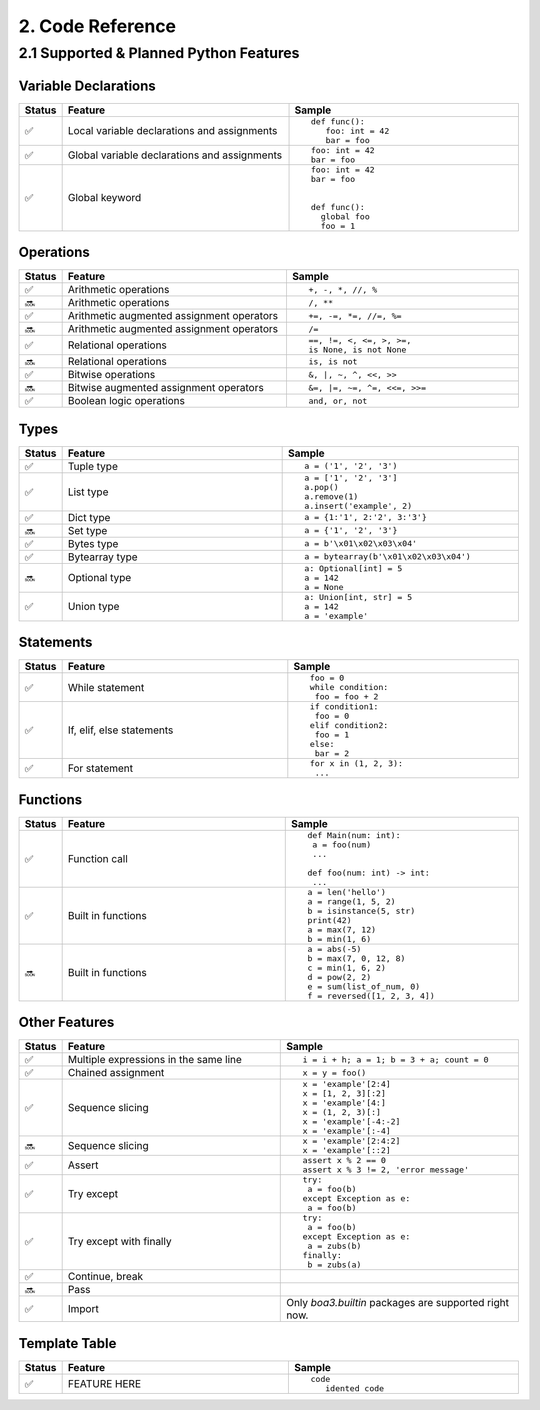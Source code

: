 2. Code Reference
#################

2.1 Supported & Planned Python Features
=======================================

Variable Declarations
---------------------

.. list-table::
   :widths: 3 47 47
   :header-rows: 1
   :align: center

   * - Status
     - Feature
     - Sample
   * - ✅
     - Local variable declarations and assignments
     - ::

         def func():
            foo: int = 42
            bar = foo
   * - ✅
     - Global variable declarations and assignments
     - ::

          foo: int = 42
          bar = foo
   * - ✅
     - Global keyword
     - ::

          foo: int = 42
          bar = foo


          def func():
            global foo
            foo = 1

Operations
----------

.. list-table::
   :widths: 3 47 47
   :header-rows: 1
   :align: center

   * - Status
     - Feature
     - Sample
   * - ✅
     - Arithmetic operations
     - ::

         +, -, *, //, %
   * - 🔜
     - Arithmetic operations
     - ::

         /, **
   * - ✅
     - Arithmetic augmented assignment operators
     - ::

         +=, -=, *=, //=, %=
   * - 🔜
     - Arithmetic augmented assignment operators
     - ::

         /=
   * - ✅
     - Relational operations
     - ::

         ==, !=, <, <=, >, >=, 
         is None, is not None
   * - 🔜
     - Relational operations
     - ::

         is, is not
   * - ✅
     - Bitwise operations
     - ::

         &, |, ~, ^, <<, >>
   * - 🔜
     - Bitwise augmented assignment operators
     - ::

         &=, |=, ~=, ^=, <<=, >>=
   * - ✅
     - Boolean logic operations
     - ::

         and, or, not

Types
-----

.. list-table::
   :widths: 3 47 47
   :header-rows: 1
   :align: center

   * - Status
     - Feature
     - Sample
   * - ✅
     - Tuple type
     - ::

         a = ('1', '2', '3')
   * - ✅
     - List type
     - ::

         a = ['1', '2', '3']
         a.pop()
         a.remove(1)
         a.insert('example', 2)
   * - ✅
     - Dict type
     - ::

         a = {1:'1', 2:'2', 3:'3'}
   * - 🔜
     - Set type
     - ::

         a = {'1', '2', '3'}
   * - ✅
     - Bytes type
     - ::

         a = b'\x01\x02\x03\x04'
   * - ✅
     - Bytearray type
     - ::

         a = bytearray(b'\x01\x02\x03\x04')
   * - 🔜
     - Optional type
     - ::

         a: Optional[int] = 5
         a = 142
         a = None
   * - ✅
     - Union type
     - ::

         a: Union[int, str] = 5
         a = 142
         a = 'example'

Statements
----------

.. list-table::
   :widths: 3 47 47
   :header-rows: 1
   :align: center

   * - Status
     - Feature
     - Sample
   * - ✅
     - While statement
     - ::

         foo = 0
         while condition:
          foo = foo + 2
   * - ✅
     - If, elif, else statements
     - ::

         if condition1:
          foo = 0
         elif condition2:
          foo = 1
         else:
          bar = 2
   * - ✅
     - For statement
     - ::

         for x in (1, 2, 3):
          ...

Functions
---------

.. list-table::
   :widths: 3 47 47
   :header-rows: 1
   :align: center

   * - Status
     - Feature
     - Sample
   * - ✅
     - Function call
     - ::

         def Main(num: int):
          a = foo(num)
          ...
         
         def foo(num: int) -> int:
          ...
   * - ✅
     - Built in functions
     - ::

         a = len('hello')
         a = range(1, 5, 2)
         b = isinstance(5, str)
         print(42)
         a = max(7, 12)
         b = min(1, 6)
   * - 🔜
     - Built in functions
     - ::

         a = abs(-5)
         b = max(7, 0, 12, 8)
         c = min(1, 6, 2)
         d = pow(2, 2)
         e = sum(list_of_num, 0)
         f = reversed([1, 2, 3, 4])

Other Features
--------------

.. list-table::
   :widths: 3 47 47
   :header-rows: 1
   :align: center

   * - Status
     - Feature
     - Sample
   * - ✅
     - Multiple expressions in the same line
     - ::

         i = i + h; a = 1; b = 3 + a; count = 0
   * - ✅
     - Chained assignment
     - ::

         x = y = foo()
   * - ✅
     - Sequence slicing
     - ::

         x = 'example'[2:4]
         x = [1, 2, 3][:2]
         x = 'example'[4:]
         x = (1, 2, 3)[:]
         x = 'example'[-4:-2]
         x = 'example'[:-4]
   * - 🔜
     - Sequence slicing
     - ::

         x = 'example'[2:4:2]
         x = 'example'[::2]
   * - ✅
     - Assert
     - ::

         assert x % 2 == 0
         assert x % 3 != 2, 'error message'
   * - ✅
     - Try except
     - ::

         try:
          a = foo(b)
         except Exception as e:
          a = foo(b)
   * - ✅
     - Try except with finally
     - ::

         try:
          a = foo(b)
         except Exception as e:
          a = zubs(b)
         finally:
          b = zubs(a)
   * - ✅
     - Continue, break
     - 
   * - 🔜
     - Pass
     - 
   * - ✅
     - Import
     - Only  `boa3.builtin` packages are supported right now.

Template Table
---------------------

.. list-table::
   :widths: 3 47 47
   :header-rows: 1
   :align: center

   * - Status
     - Feature
     - Sample
   * - ✅
     - FEATURE HERE
     - ::

         code
            idented code
